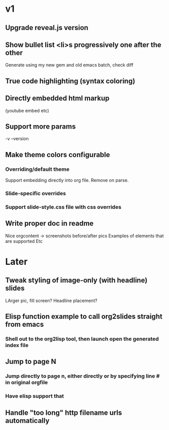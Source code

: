 * v1
** Upgrade reveal.js version
** Show bullet list <li>s progressively one after the other
   Generate using my new gem and old emacs batch, check diff

** True code highlighting (syntax coloring)
** Directly embedded html markup
   (youtube embed etc)
** Support more params
   -v --version
** Make theme colors configurable
*** Overriding/default theme
    Support embedding directly into org file. Remove on parse.
*** Slide-specific overrides
*** Support slide-style.css file with css overrides
** Write proper doc in readme
   Nice orgcontent -> screenshots before/after pics
   Examples of elements that are supported
   Etc

* Later
** Tweak styling of image-only (with headline) slides
   LArger pic, fill screen?
   Headline placement?

** Elisp function example to call org2slides straight from emacs
*** Shell out to the org2lisp tool, then launch open the generated index file

** Jump to page N
*** Jump directly to page n, either directly or by specifying line # in original orgfile
*** Have elisp support that
** Handle "too long" http filename urls automatically
